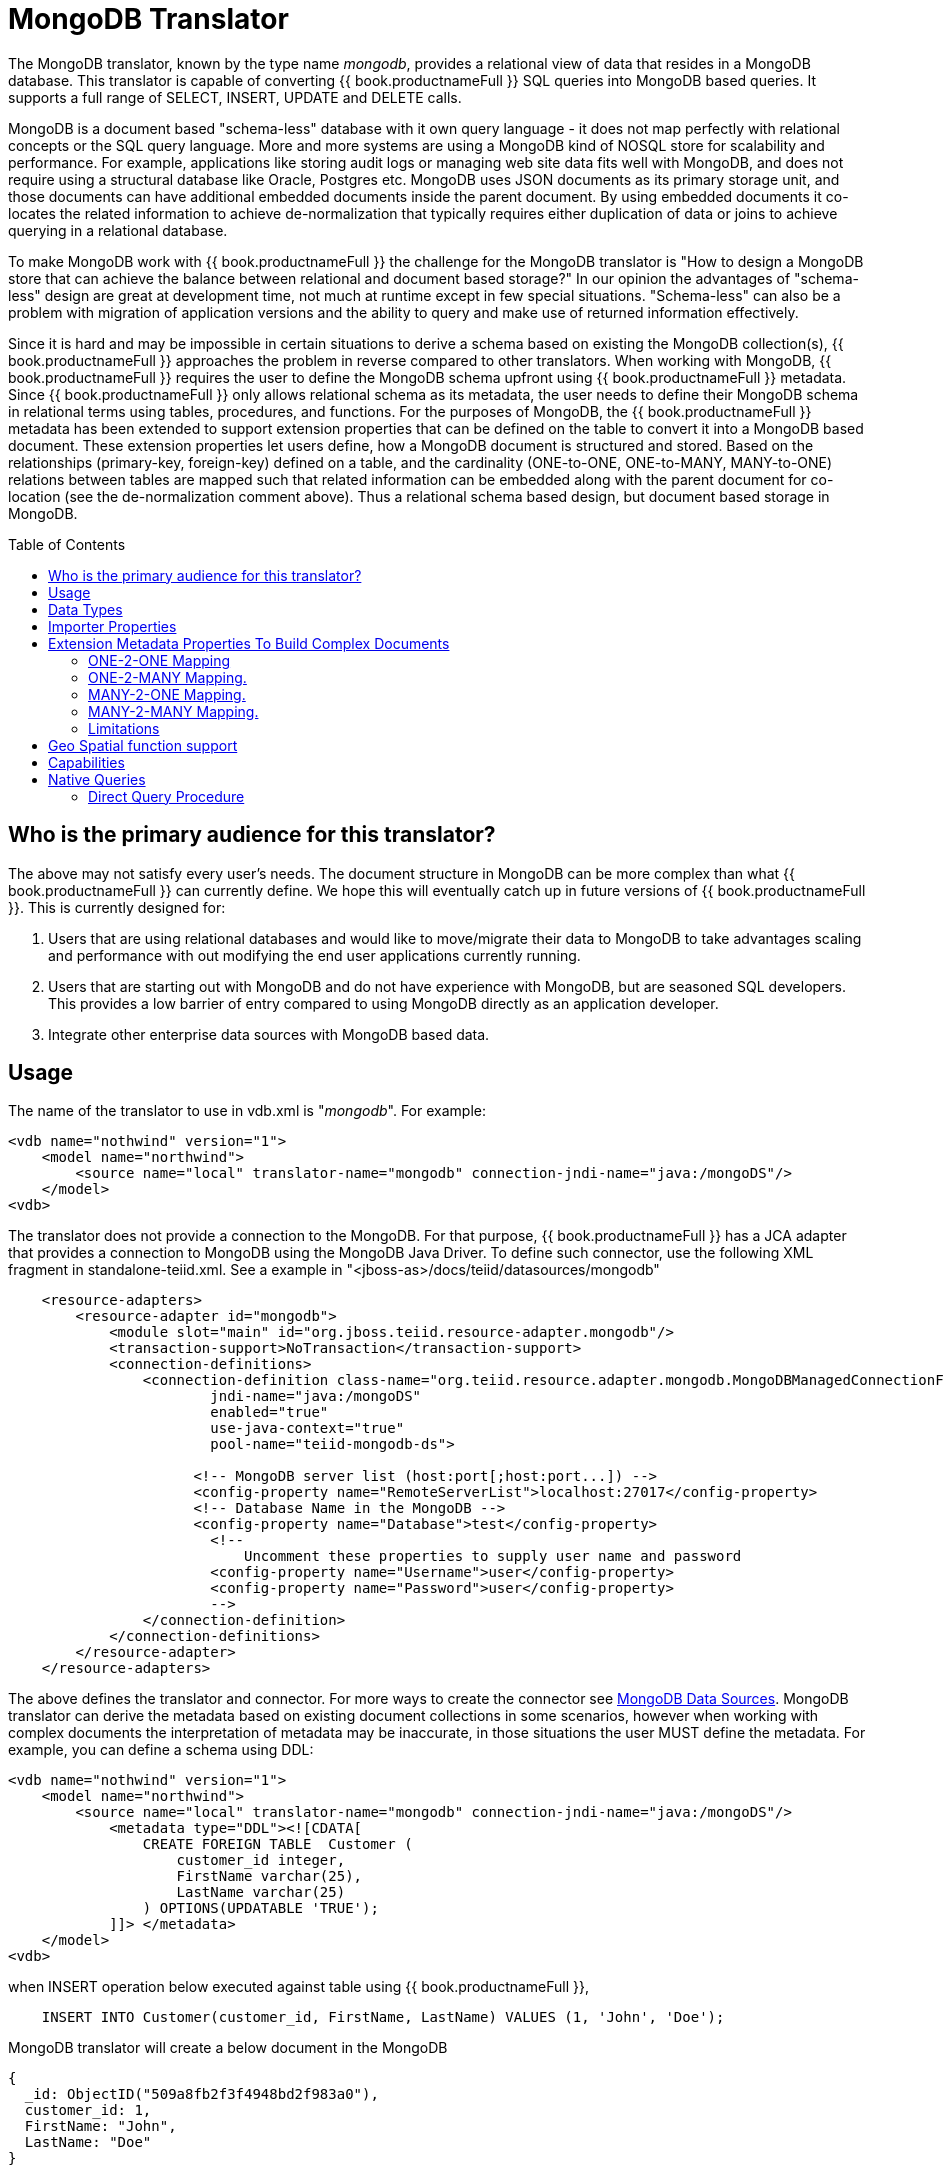
= MongoDB Translator
:toc: manual
:toc-placement: preamble

The MongoDB translator, known by the type name _mongodb_, provides a relational view of data that resides in a MongoDB database. This translator is capable of converting {{ book.productnameFull }} SQL queries into MongoDB based queries. It supports a full range of SELECT, INSERT, UPDATE and DELETE calls.

MongoDB is a document based "schema-less" database with it own query language - it does not map perfectly with relational concepts or the SQL query language. More and more systems are using a MongoDB kind of NOSQL store for scalability and performance. For example, applications like storing audit logs or managing web site data fits well with MongoDB, and does not require using a structural database like Oracle, Postgres etc. MongoDB uses JSON documents as its primary storage unit, and those documents can have additional embedded documents inside the parent document. By using embedded documents it co-locates the related information to achieve de-normalization that typically requires either duplication of data or joins to achieve querying in a relational database.

To make MongoDB work with {{ book.productnameFull }} the challenge for the MongoDB translator is "How to design a MongoDB store that can achieve the balance between relational and document based storage?" In our opinion the advantages of "schema-less" design are great at development time, not much at runtime except in few special situations. "Schema-less" can also be a problem with migration of application versions and the ability to query and make use of returned information effectively.

Since it is hard and may be impossible in certain situations to derive a schema based on existing the MongoDB collection(s), {{ book.productnameFull }} approaches the problem in reverse compared to other translators. When working with MongoDB, {{ book.productnameFull }} requires the user to define the MongoDB schema upfront using {{ book.productnameFull }} metadata. Since {{ book.productnameFull }} only allows relational schema as its metadata, the user needs to define their MongoDB schema in relational terms using tables, procedures, and functions. For the purposes of MongoDB, the {{ book.productnameFull }} metadata has been extended to support extension properties that can be defined on the table to convert it into a MongoDB based document. These extension properties let users define, how a MongoDB document is structured and stored. Based on the relationships (primary-key, foreign-key) defined on a table, and the cardinality (ONE-to-ONE, ONE-to-MANY, MANY-to-ONE) relations between tables are mapped such that related information can be embedded along with the parent document for co-location (see the de-normalization comment above). Thus a relational schema based design, but document based storage in MongoDB. 

== Who is the primary audience for this translator?

The above may not satisfy every user’s needs. The document structure in MongoDB can be more complex than what {{ book.productnameFull }} can currently define. We hope this will eventually catch up in future versions of {{ book.productnameFull }}. This is currently designed for:

1. Users that are using relational databases and would like to move/migrate their data to MongoDB to take advantages scaling and performance with out modifying the end user applications currently running.

2. Users that are starting out with MongoDB and do not have experience with MongoDB, but are seasoned SQL developers. This provides a low barrier of entry compared to using MongoDB directly as an application developer.

3. Integrate other enterprise data sources with MongoDB based data.

== Usage

The name of the translator to use in vdb.xml is "_mongodb_". For example:

[source,xml]
----
<vdb name="nothwind" version="1">
    <model name="northwind">
        <source name="local" translator-name="mongodb" connection-jndi-name="java:/mongoDS"/>
    </model>
<vdb>
----

The translator does not provide a connection to the MongoDB. For that purpose, {{ book.productnameFull }} has a JCA adapter that provides a connection to MongoDB using the MongoDB Java Driver. To define such connector, use the following XML fragment in standalone-teiid.xml. See a example in "<jboss-as>/docs/teiid/datasources/mongodb"

[source,xml]
----
    <resource-adapters>
        <resource-adapter id="mongodb">
            <module slot="main" id="org.jboss.teiid.resource-adapter.mongodb"/>
            <transaction-support>NoTransaction</transaction-support>
            <connection-definitions>
                <connection-definition class-name="org.teiid.resource.adapter.mongodb.MongoDBManagedConnectionFactory" 
                        jndi-name="java:/mongoDS" 
                        enabled="true" 
                        use-java-context="true" 
                        pool-name="teiid-mongodb-ds">
                        
                      <!-- MongoDB server list (host:port[;host:port...]) -->
                      <config-property name="RemoteServerList">localhost:27017</config-property>
                      <!-- Database Name in the MongoDB -->
                      <config-property name="Database">test</config-property>
                        <!-- 
                            Uncomment these properties to supply user name and password
                        <config-property name="Username">user</config-property>
                        <config-property name="Password">user</config-property>
                        -->  
                </connection-definition>
            </connection-definitions>
        </resource-adapter>
    </resource-adapters>
----

The above defines the translator and connector. For more ways to create the connector see link:../admin/MongoDB_Data_Sources.adoc[MongoDB Data Sources]. MongoDB translator can derive the metadata based on existing document collections in some scenarios, however when working with complex documents the interpretation of metadata may be inaccurate, in those situations the user MUST define the metadata. For example, you can define a schema using DDL:

[source,xml]
----
<vdb name="nothwind" version="1">
    <model name="northwind">
        <source name="local" translator-name="mongodb" connection-jndi-name="java:/mongoDS"/>
            <metadata type="DDL"><![CDATA[
                CREATE FOREIGN TABLE  Customer (
                    customer_id integer,
                    FirstName varchar(25),
                    LastName varchar(25)
                ) OPTIONS(UPDATABLE 'TRUE');
            ]]> </metadata>
    </model>
<vdb>
----

when INSERT operation below executed against table using {{ book.productnameFull }},

[source,sql]
----
    INSERT INTO Customer(customer_id, FirstName, LastName) VALUES (1, 'John', 'Doe');
----

MongoDB translator will create a below document in the MongoDB

[source,sql]
----
{
  _id: ObjectID("509a8fb2f3f4948bd2f983a0"),
  customer_id: 1,
  FirstName: "John",
  LastName: "Doe"
}
----

If a PRIMARY KEY is defined on the table as

[source,sql]
----
    CREATE FOREIGN TABLE  Customer (
        customer_id integer PRIMARY KEY,
        FirstName varchar(25),
        LastName varchar(25)
    ) OPTIONS(UPDATABLE 'TRUE');
----

then that column name is automatically used as "_id" field in the MongoDB collection, then document structure is stored in the MongoDB as

[source,sql]
----
{
  _id: 1,
  FirstName: "John",
  LastName: "Doe"
}
----

If you defined the composite PRIMARY KEY on Customer table as

[source,sql]
----
    CREATE FOREIGN TABLE  Customer (
        customer_id integer,
        FirstName varchar(25),
        LastName varchar(25),
        PRIMARY KEY (FirstName, LastName)
    ) OPTIONS(UPDATABLE 'TRUE');
----

the document structure will be

[source,sql]
----
{
  _id: {
         FirstName: "John", 
         LastName:  "Doe"
       },
  customer_id: 1,
}
----

== Data Types

MongoDB translator supports automatic mapping of {{ book.productnameFull }} data types into MongoDB data types, including the support for Blobs, Clobs and XML. The LOB support is based on GridFS in MongoDB. Arrays are in the form of

[source,sql]
----
{
  _id: 1,
  FirstName: "John",
  LastName: "Doe"
  Score: [89, "ninety", 91.0]
}
----

are supported. User can get individual items in the array using function array_get, or can transform the array into tabular structure using ARRATTABLE.

NOTE: Note that even though embedded documents can also be in arrays, the handling of embedded documents is different from array with scalar values.

Regular Expressions, MongoDB::Code, MongoDB::MinKey, MongoDB::MaxKey, MongoDB::OID is not currently supported.

NOTE: Documents that contain values of mixed types for the same key, for example "key" is a string value in one document and an integer in another, the column must be marked as unsearchable as MongoDB will not correct match predicates against the column.  See also the importer.sampleSize property.  

== Importer Properties

Importer properties define the behavior of the translator during the metadata import from the physical source.

*Importer Properties*

|===
|Name |Description |Default

|excludeTables
|Regular expression to exclude the tables from import
|null

|includeTables
|Regular expression to include the tables from import
|null

|sampleSize
|Number of documents to sample to determine the structure - if documents have different fields or fields with different types, this should be greater than 1.
|1
|===

== Extension Metadata Properties To Build Complex Documents

Using the above DDL or any other metadata facility, a user can map a table in a relational store into a document in MongoDB, however to make effective use of MongoDB, you need to be able to build complex documents, that can co-locate related information, so that data can queried in a single MongoDB query. Otherwise, since MongoDB does not support join relationships like relational database, you need to issue multiple queries to retrieve and join data manually. The power of MongoDB comes from its "embedded" documents and its support of complex data types like arrays and use of the aggregation framework to be able to query them. This translator provides way to achieve that goals.

When you do not define the complex embedded documents in MongoDB, {{ book.productnameFull }} can step in for join processing and provide that functionality, however if you want to make use of the power of MongoDB itself in querying the data and avoid bringing the unnecessary data and improve performance, you need to look into building these complex documents.

MongoDB translator defines two additional metadata properties along with other link:DDL_Metadata.adoc[{{ book.productnameFull }} metadata properties] to aid in building the complex "embedded" documents. You can use the following metadata properties in your DDL.

* *teiid_mongo:EMBEDDABLE* - Means that data defined in this table is allowed to be included as an "embeddable" document in *any* parent document. The parent document is referenced by the foreign key relationships. In this scenario, {{ book.productnameFull }} maintains more than one copy of the data in MongoDB store, one in its own collection and also a copy in each of the parent tables that have relationship to this table. You can even nest embeddable table inside another embeddable table with some limitations. Use this property on table, where table can exist, encompass all its relations on its own. For example, a "Category" table that defines a "Product"’s category is independent of Product, which can be embeddable in "Products" table.

* *teiid_mongo:MERGE* - Means that data of this table is merged with the defined parent table. There is only a single copy of the data that is embedded in the parent document. Parent document is defined using the foreign key relationships.

Using the above properties and FOREIGN KEY relationships, we will illustrate how to build complex documents in MongoDB.

NOTE: *Usage* - Please note a given table can contain either the "teiid_mongo:EMBEDDABLE" property or the "teiid_mongo:MERGE" property defining the type of nesting in MongoDB. A table is not allowed to have both properties.

=== ONE-2-ONE Mapping

If your current DDL structure representing ONE-2-ONE relationship is like

[source,sql]
----
    CREATE FOREIGN TABLE  Customer (
        CustomerId integer PRIMARY KEY,
        FirstName varchar(25),
        LastName varchar(25)
    ) OPTIONS(UPDATABLE 'TRUE');

    CREATE FOREIGN TABLE Address (
        CustomerId integer,
        Street varchar(50),
        City varchar(25),
        State varchar(25),
        Zipcode varchar(6),
        FOREIGN KEY (CustomerId) REFERENCES Customer (CustomerId)
     ) OPTIONS(UPDATABLE 'TRUE');
----

by default, this will produce two different collections in MongoDB, like with sample data it will look like

[source,sql]
----
Customer
{
  _id: 1,
  FirstName: "John",
  LastName: "Doe"
}

Address
{  
  _id: ObjectID("..."), 
   CustomerId: 1,
   Street: "123 Lane"
   City: "New York",
   State: "NY"
   Zipcode: "12345"
}
----

You can enhance the storage in MongoDB to a single collection by using "teiid_mongo:MERGE’ extension property on the table’s OPTIONS clause

[source,sql]
----
    CREATE FOREIGN TABLE  Customer (
        CustomerId integer PRIMARY KEY,
        FirstName varchar(25),
        LastName varchar(25)
    ) OPTIONS(UPDATABLE 'TRUE');

    CREATE FOREIGN TABLE Address (
        CustomerId integer PRIMARY KEY,
        Street varchar(50),
        City varchar(25),
        State varchar(25),
        Zipcode varchar(6),
        FOREIGN KEY (CustomerId) REFERENCES Customer (CustomerId)
     ) OPTIONS(UPDATABLE 'TRUE', "teiid_mongo:MERGE" 'Customer');
----

this will produce single collection in MongoDB, like

[source,sql]
----
Customer
{
  _id: 1,
  FirstName: "John",
  LastName: "Doe",
  Address: 
     {  
        Street: "123 Lane",
        City: "New York",
        State: "NY",
        Zipcode: "12345"
     }
}
----

With the above both tables are merged into a single collection that can be queried together using the JOIN clause in the SQL command. Since the existence of child/additional record has no meaning with out parent table using the "_teiid_mongo:MERGE_" extension property is right choice in this situation.

NOTE: Note that the Foreign Key defined on child table, must refer to Primary Keys on both parent and child tables to form a One-2-One relationship.

=== ONE-2-MANY Mapping.

Typically there can be more than two (2) tables involved in this relationship. If MANY side is only associated *single* table, then use "teiid_mongo:MERGE" property on MANY side of table and define ONE as the parent. If associated with more than single table then use "teiid_mongo:EMBEDDABLE".

For example if you have DDL like

[source,sql]
----
    CREATE FOREIGN TABLE  Customer (
        CustomerId integer PRIMARY KEY,
        FirstName varchar(25),
        LastName varchar(25)
    ) OPTIONS(UPDATABLE 'TRUE');

    CREATE FOREIGN TABLE  Order (        
        OrderID integer PRIMARY KEY,
        CustomerId integer,
        OrderDate date,
        Status integer,
        FOREIGN KEY (CustomerId) REFERENCES Customer (CustomerId)
    ) OPTIONS(UPDATABLE 'TRUE');
----

in the above a Single Customer can have MANY Orders. There are two options to define the how we store the MongoDB document. If in your schema, the Customer table’s CustomerId is *only* referenced in Order table (i.e. Customer information used for only Order purposes), you can use

[source,sql]
----
    CREATE FOREIGN TABLE  Customer (
        CustomerId integer PRIMARY KEY,
        FirstName varchar(25),
        LastName varchar(25)
    ) OPTIONS(UPDATABLE 'TRUE');

    CREATE FOREIGN TABLE  Order (        
        OrderID integer PRIMARY KEY,
        CustomerId integer,
        OrderDate date,
        Status integer,
        FOREIGN KEY (CustomerId) REFERENCES Customer (CustomerId)
    ) OPTIONS(UPDATABLE 'TRUE', "teiid_mongo:MERGE" 'Customer');
----

that will produce a single document for Customer table like

[source,sql]
----
{
  _id: 1,
  FirstName: "John",
  LastName: "Doe",
  Order: 
  [
     {  
       _id: 100, 
        OrderDate: ISODate("2000-01-01T06:00:00Z")
        Status: 2
     },
     {  
       _id: 101, 
        OrderDate: ISODate("2001-03-06T06:00:00Z")
        Status: 5
     }
     ...
   ]
}
----

If Customer table is referenced in more tables other than Order table, then use "teiid_mongo:EMBEDDABLE" property

[source,sql]
----
    CREATE FOREIGN TABLE Customer (
        CustomerId integer PRIMARY KEY,
        FirstName varchar(25),
        LastName varchar(25)
    ) OPTIONS(UPDATABLE 'TRUE', "teiid_mongo:EMBEDDABLE" 'TRUE');

    CREATE FOREIGN TABLE Order (        
        OrderID integer PRIMARY KEY,
        CustomerId integer,
        OrderDate date,
        Status integer,
        FOREIGN KEY (CustomerId) REFERENCES Customer (CustomerId)
    ) OPTIONS(UPDATABLE 'TRUE');

    CREATE FOREIGN TABLE Comments (        
        CommentID integer PRIMARY KEY,
        CustomerId integer,
        Comment varchar(140),
        FOREIGN KEY (CustomerId) REFERENCES Customer (CustomerId)
    ) OPTIONS(UPDATABLE 'TRUE');
----

This creates three different collections in MongoDB.

[source,sql]
----
Customer
{
  _id: 1,
  FirstName: "John",
  LastName: "Doe"
}

Order
{  
  _id: 100, 
  CustomerId: 1,
  OrderDate: ISODate("2000-01-01T06:00:00Z")
  Status: 2
  Customer:
   {
     FirstName: "John",
     LastName: "Doe"
   }
}

Comment
{
  _id: 12, 
  CustomerId: 1,
  Comment: "This works!!!"
  Customer:
   {
     FirstName: "John",
     LastName: "Doe"
   }
}
----

Here as you can see the Customer table contents are embedded along with other table’s data where they were referenced. This creates duplicated data where multiple of these embedded documents are managed automatically in the MongoDB translator.

NOTE: All the SELECT, INSERT, DELETE operations that are generated against the tables with "teiid_mongo:EMBEDDABLE" property are atomic, except for UPDATES, as there can be multiple operations involved to update all the copies. Since there are no transactions in MongoDB, {{ book.productnameFull }} plans to provide automatic compensating transaction framework around this in future releases https://issues.jboss.org/browse/TEIID-2957[TEIID-2957].

=== MANY-2-ONE Mapping.

This is same as ONE-2-MANY, see above to define relationships.

NOTE: A parent table can have multiple "embedded" and as well as "merge" documents inside it, it not limited so either one or other. However, please note that MongoDB imposes document size is limited can not exceed 16MB.

=== MANY-2-MANY Mapping.

This can also mapped with combination of "teiid_mongo:MERGE" and "teiid_mongo:EMBEDDABLE" properties (partially). For example if DDL looks like

[source,sql]
----
    CREATE FOREIGN TABLE Order (        
        OrderID integer PRIMARY KEY,
        OrderDate date,
        Status integer
    ) OPTIONS(UPDATABLE 'TRUE');

    CREATE FOREIGN TABLE OrderDetail (                
        OrderID integer,
        ProductID integer,
        PRIMARY KEY (OrderID,ProductID),
        FOREIGN KEY (OrderID) REFERENCES Order (OrderID),
        FOREIGN KEY (ProductID) REFERENCES Product (ProductID)
    ) OPTIONS(UPDATABLE 'TRUE');

    CREATE FOREIGN TABLE Products (
       ProductID integer PRIMARY KEY,
       ProductName varchar(40)
    ) OPTIONS(UPDATABLE 'TRUE');
----

you modify the DDL like below, to have

[source,sql]
----
    CREATE FOREIGN TABLE Order (        
        OrderID integer PRIMARY KEY,
        OrderDate date,
        Status integer
    ) OPTIONS(UPDATABLE 'TRUE');

    CREATE FOREIGN TABLE OrderDetail (                
        OrderID integer,
        ProductID integer,
        PRIMARY KEY (OrderID,ProductID),
        FOREIGN KEY (OrderID) REFERENCES Order (OrderID),
        FOREIGN KEY (ProductID) REFERENCES Product (ProductID)
    ) OPTIONS(UPDATABLE 'TRUE', "teiid_mongo:MERGE" 'Order');

    CREATE FOREIGN TABLE Products (
       ProductID integer PRIMARY KEY,
       ProductName varchar(40)
    ) OPTIONS(UPDATABLE 'TRUE',  "teiid_mongo:EMBEDDABLE" 'TRUE');
----

That will produce a document like

[source,sql]
----
{
   _id : 10248, 
   OrderDate : ISODate("1996-07-04T05:00:00Z"),
   Status : 5
   OrderDetails : [
     {
       _id : {
               OrderID : 10248,
               ProductID : 11
               Products : {
                  ProductID: 11
                  ProductName: "Hammer"
               }
       }
     },
     {
       _id : {
         OrderID : 10248,
         ProductID : 14
         Products : {
             ProductID: 14
             ProductName: "Screw Driver"
         }
       }
     }
   ]
}

Products 
{
    {
      ProductID: 11
      ProductName: "Hammer"
    }
    {
      ProductID: 14
      ProductName: "Screw Driver"
    }
}
----

=== Limitations

* Currently nested embedding of documents has limited support due to capabilities of handling nested arrays is limited in the MongoDB. Nesting of "EMBEDDALBLE" property with multiple levels is OK, however more than two levels with MERGE is not recommended. Also, you need to be caution about not exceeding the document size of 16 MB for single row, so deep nesting is not recommended.
* JOINS between related tables, MUST have used either of "EMBEDDABLE" or "MERGE" property, otherwise the query will result in error. In order for {{ book.productnameFull }} to correctly plan and support the JOINS, in the case that any two tables are *NOT* embedded in each other, use _allow-joins=false_ property on the Foreign Key that represents the relation. For example:

[source,sql]
----
    CREATE FOREIGN TABLE  Customer (
        CustomerId integer PRIMARY KEY,
        FirstName varchar(25),
        LastName varchar(25)
    ) OPTIONS(UPDATABLE 'TRUE');

    CREATE FOREIGN TABLE  Order (        
        OrderID integer PRIMARY KEY,
        CustomerId integer,
        OrderDate date,
        Status integer,
        FOREIGN KEY (CustomerId) REFERENCES Customer (CustomerId) OPTIONS (allow-join 'FALSE')
    ) OPTIONS(UPDATABLE 'TRUE');
----

with the example above, {{ book.productnameFull }} will create two collections, however when user issues query such as

[source,sql]
----
  SELECT OrderID, LastName FROM Order JOIN Customer ON Order.CustomerId = Customer.CustomerId;
----

instead of resulting in error, the JOIN processing will happen in the {{ book.productnameFull }} engine, without the above property it will result in an error.

When you use above properties and carefully design the MongoDB document structure, {{ book.productnameFull }} translator can intelligently collate data based on their co-location and take advantage of it while querying.

== Geo Spatial function support

MongoDB translator supports geo spatial query operators in the "WHERE" clause, when the data is stored in the GeoJSon format in the MongoDB Document. The supported functions are

[source,sql]
----
CREATE FOREIGN FUNCTION geoIntersects (columnRef string,  type string, coordinates double[][]) RETURNS boolean;
CREATE FOREIGN FUNCTION geoWithin (ccolumnRef string,  type string, coordinates double[][]) RETURNS boolean;
CREATE FOREIGN FUNCTION near (ccolumnRef string,  coordinates double[], maxdistance integer) RETURNS boolean;
CREATE FOREIGN FUNCTION nearSphere (ccolumnRef string, coordinates double[], maxdistance integer) RETURNS boolean;
CREATE FOREIGN FUNCTION geoPolygonIntersects (ref string, north double, east double, west double, south double) RETURNS boolean;
CREATE FOREIGN FUNCTION geoPolygonWithin (ref string, north double, east double, west double, south double) RETURNS boolean;
----

a sample query looks like

[source,sql]
----
SELECT loc FROM maps where mongo.geoWithin(loc, 'LineString', ((cast(1.0 as double), cast(2.0 as double)), (cast(1.0 as double), cast(2.0 as double))))
----

Same functions using built-in Geometry type (the above functions will be deprecated and removed in future versions)
----
CREATE FOREIGN FUNCTION geoIntersects (columnRef string,  geo geometry) RETURNS boolean;
CREATE FOREIGN FUNCTION geoWithin (ccolumnRef string,  geo geometry) RETURNS boolean;
CREATE FOREIGN FUNCTION near (ccolumnRef string, geo geometry, maxdistance integer) RETURNS boolean;
CREATE FOREIGN FUNCTION nearSphere (ccolumnRef string, geo geometry, maxdistance integer) RETURNS boolean;
CREATE FOREIGN FUNCTION geoPolygonIntersects (ref string, geo geometry) RETURNS boolean;
CREATE FOREIGN FUNCTION geoPolygonWithin (ref string, geo geometry) RETURNS boolean;
----

a sample query looks like

[source,sql]
----
SELECT loc FROM maps where mongo.geoWithin(loc, ST_GeomFromGeoJSON('{"coordinates":[[1,2],[3,4]],"type":"Polygon"}'))
----

There are various "st_geom.." methods are available in the Geo Spatial function library in {{ book.productnameFull }}.


== Capabilities

MongoDB translator designed on top of the MongoDB aggregation framework, use of MongoDB version that supports this framework is mandatory. Apart from SELECT queries, this translator also supports INSERT, UPDATE and DELETE queries.

This translator supports

* grouping
* matching
* sorting
* filtering
* limit
* support for LOBs using GridFS
* Composite primary and foreign keys.

NOTE: *example* - For a full example see https://github.com/teiid/teiid/blob/master/connectors/translator-mongodb/src/test/resources/northwind.ddl[https://github.com/teiid/teiid/blob/master/connectors/translator-mongodb/src/test/resources/northwind.ddl]

== Native Queries

MongoDB source procedures may be created using the teiid_rel:native-query extension - see link:Translators.adoc#_parameterizable_native_queries[Parameterizable Native Queries]. The procedure will invoke the native-query similar to a direct procedure call with the benefits that the query is predetermined and that result column types are known, rather than requiring the use of ARRAYTABLE or similar functionality.

=== Direct Query Procedure

This feature is turned off by default because of the security risk this exposes to execute any command against the source. To enable this feature, link:Translators.adoc#_override_execution_properties[override the execution property] called _SupportsDirectQueryProcedure_ to true.

By default the name of the procedure that executes the queries directly is called *native*. link:Translators.adoc#_override_execution_properties[Override the execution property] _DirectQueryProcedureName_ to change it to another name.

The MongoDB translator provides a procedure to execute any ad-hoc aggregate query directly against the source without {{ book.productnameFull }} parsing or resolving. Since the metadata of this procedure’s results are not known to {{ book.productnameFull }}, they are returned as an object array containing single blob at array location one(1). This blob contains the JSON document. XMLTABLE can be used construct tabular output for consumption by client applications.

[source,sql]
.*Example MongoDB Direct Query*
----
    select x.* from TABLE(call native('city;{$match:{"city":"FREEDOM"}}')) t, 
          xmltable('/city' PASSING JSONTOXML('city', cast(array_get(t.tuple, 1) as BLOB)) COLUMNS city string, state string) x
----

In the above example, a collection called "city" is looked up with filter that matches the "city" name with "FREEDOM", using "native" procedure and then using the nested tables feature the output is passed to a XMLTABLE construct, where the output from the procedure is sent to a JSONTOXML function to construct a XML then the results of that are exposed in tabular form.

The direct query MUST be in the format

[source,sql]
----
     "collectionName;{$pipeline instr}+"
----

From {{ book.productnameFull }} 8.10, MongoDB translator also allows to execute Shell type java script commands like remove, drop, createIndex. For this the command needs to be in format

[source,sql]
----
     "$ShellCmd;collectionName;operationName;{$instr}+"
----

and example looks like

[source,sql]
----
   "$ShellCmd;MyTable;remove;{ qty: { $gt: 20 }}"
----

